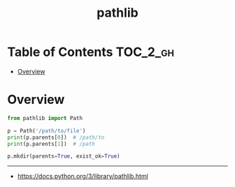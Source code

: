 #+TITLE: pathlib

* Table of Contents :TOC_2_gh:
- [[#overview][Overview]]

* Overview
#+BEGIN_SRC python
  from pathlib import Path

  p = Path('/path/to/file')
  print(p.parents[0])  # /path/to
  print(p.parents[1])  # /path

  p.mkdir(parents=True, exist_ok=True)
#+END_SRC

-----
- https://docs.python.org/3/library/pathlib.html
